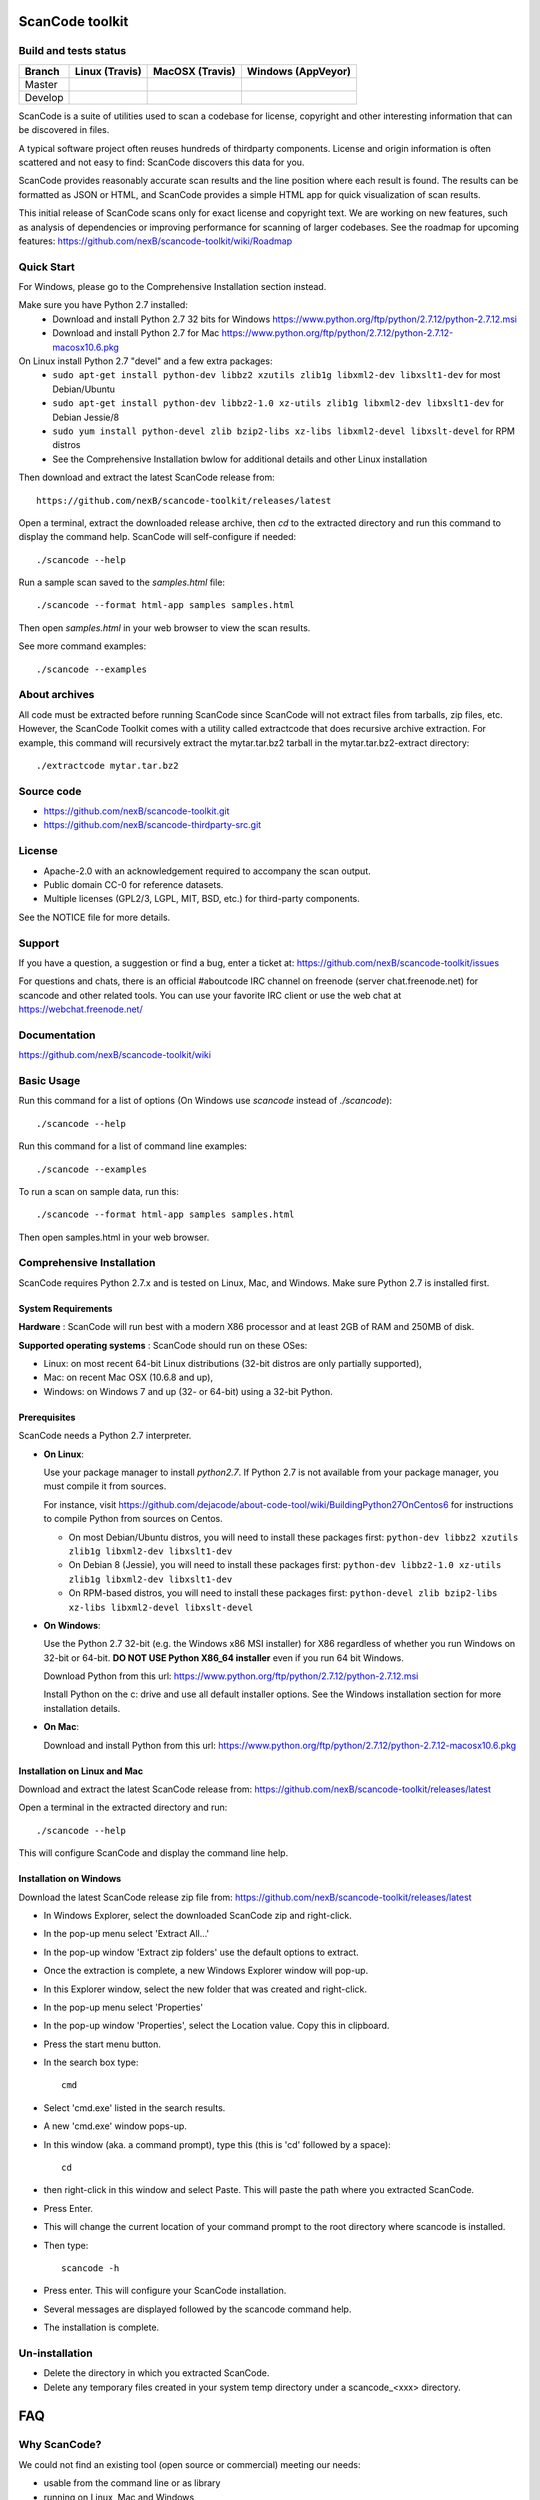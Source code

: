 ===============================
ScanCode toolkit
===============================


Build and tests status
======================

+-------+-----------------------------------------------------------------------------+-----------------------------------------------------------------------------+-----------------------------------------------------------------------------------------------+
|Branch |                         **Linux (Travis)**                                  |                         **MacOSX (Travis)**                                 |                         **Windows (AppVeyor)**                                                |
+=======+=============================================================================+=============================================================================+===============================================================================================+
|       |.. image:: https://api.travis-ci.org/nexB/scancode-toolkit.png?branch=master |.. image:: https://api.travis-ci.org/nexB/scancode-toolkit.png?branch=master |.. image:: https://ci.appveyor.com/api/projects/status/o3wl8mu4x18nropv/branch/master?png=true |
|Master |   :target: https://travis-ci.org/nexB/scancode-toolkit                      |   :target: https://travis-ci.org/nexB/scancode-toolkit                      |   :target: https://ci.appveyor.com/project/nexB/scancode-toolkit                              |
|       |   :alt: Linux Master branch tests status                                    |   :alt: MacOSX Master branch tests status                                   |   :alt: Windows Master branch tests status                                                    |
+-------+-----------------------------------------------------------------------------+-----------------------------------------------------------------------------+-----------------------------------------------------------------------------------------------+
|       |.. image:: https://api.travis-ci.org/nexB/scancode-toolkit.png?branch=develop|.. image:: https://api.travis-ci.org/nexB/scancode-toolkit.png?branch=develop|.. image:: https://ci.appveyor.com/api/projects/status/o3wl8mu4x18nropv/branch/develop?png=true|
|Develop|   :target: https://travis-ci.org/nexB/scancode-toolkit                      |   :target: https://travis-ci.org/nexB/scancode-toolkit                      |   :target: https://ci.appveyor.com/project/nexB/scancode-toolkit                              |
|       |   :alt: Linux Develop branch tests status                                   |   :alt: MacOSX Develop branch tests status                                  |   :alt: Windows Develop branch tests status                                                   |
+-------+-----------------------------------------------------------------------------+-----------------------------------------------------------------------------+-----------------------------------------------------------------------------------------------+



ScanCode is a suite of utilities used to scan a codebase for license, copyright
and other interesting information that can be discovered in files.

A typical software project often reuses hundreds of thirdparty components. 
License and origin information is often scattered and not easy to find:
ScanCode discovers this data for you.

ScanCode provides reasonably accurate scan results and the line position where
each result is found. The results can be formatted as JSON or HTML, and ScanCode
provides a simple HTML app for quick visualization of scan results.

This initial release of ScanCode scans only for exact license and copyright text.
We are working on new features, such as analysis of dependencies or improving 
performance for scanning of larger codebases.
See the roadmap for upcoming features:
https://github.com/nexB/scancode-toolkit/wiki/Roadmap

.. image:: samples/screenshot.png


Quick Start
===========

For Windows, please go to the Comprehensive Installation section instead.

Make sure you have Python 2.7 installed:
 * Download and install Python 2.7 32 bits for Windows https://www.python.org/ftp/python/2.7.12/python-2.7.12.msi
 * Download and install Python 2.7 for Mac https://www.python.org/ftp/python/2.7.12/python-2.7.12-macosx10.6.pkg

On Linux install Python 2.7 "devel" and a few extra packages:
 * ``sudo apt-get install python-dev libbz2 xzutils zlib1g libxml2-dev libxslt1-dev`` for most Debian/Ubuntu
 * ``sudo apt-get install python-dev libbz2-1.0 xz-utils zlib1g libxml2-dev libxslt1-dev`` for Debian Jessie/8
 * ``sudo yum install python-devel zlib bzip2-libs xz-libs libxml2-devel libxslt-devel`` for RPM distros
 * See the Comprehensive Installation bwlow for additional details and other Linux installation

Then download and extract the latest ScanCode release from::

    https://github.com/nexB/scancode-toolkit/releases/latest

Open a terminal, extract the downloaded release archive, then `cd` to the extracted
directory and run this command to display the command help. ScanCode will
self-configure if needed::

    ./scancode --help


Run a sample scan saved to the `samples.html` file::

    ./scancode --format html-app samples samples.html

Then open `samples.html` in your web browser to view the scan results. 

See more command examples::

    ./scancode --examples


About archives
==============
All code must be extracted before running ScanCode since ScanCode will not extract files from tarballs, zip files, etc.  However, the ScanCode Toolkit comes with a utility called extractcode that does recursive archive extraction.
For example, this command will recursively extract the mytar.tar.bz2 tarball in the mytar.tar.bz2-extract directory::
    ./extractcode mytar.tar.bz2



Source code
===========

* https://github.com/nexB/scancode-toolkit.git
* https://github.com/nexB/scancode-thirdparty-src.git


License
=======

* Apache-2.0 with an acknowledgement required to accompany the scan output.
* Public domain CC-0 for reference datasets.
* Multiple licenses (GPL2/3, LGPL, MIT, BSD, etc.) for third-party components. 

See the NOTICE file for more details.


Support
=======

If you have a question, a suggestion or find a bug, enter a ticket at:
https://github.com/nexB/scancode-toolkit/issues

For questions and chats, there is an official #aboutcode IRC channel on freenode 
(server chat.freenode.net) for scancode and other related tools. 
You can use your favorite IRC client or use the web chat at https://webchat.freenode.net/



Documentation
=============

https://github.com/nexB/scancode-toolkit/wiki


Basic Usage
===========

Run this command for a list of options (On Windows use `scancode` instead of `./scancode`)::

    ./scancode --help

Run this command for a list of command line examples::

    ./scancode --examples

To run a scan on sample data, run this::

    ./scancode --format html-app samples samples.html

Then open samples.html in your web browser.



Comprehensive Installation
==========================
ScanCode requires Python 2.7.x and is tested on Linux, Mac, and Windows. 
Make sure Python 2.7 is installed first.

System Requirements
-------------------

**Hardware** : 
ScanCode will run best with a modern X86 processor and at least 2GB of RAM and 250MB of disk.

**Supported operating systems** : ScanCode should run on these OSes:

* Linux: on most recent 64-bit Linux distributions (32-bit distros are only partially supported),
* Mac: on recent Mac OSX (10.6.8 and up),
* Windows: on Windows 7 and up (32- or 64-bit) using a 32-bit Python.

Prerequisites
-------------

ScanCode needs a Python 2.7 interpreter.
 
- **On Linux**:

  Use your package manager to install `python2.7`.
  If Python 2.7 is not available from your package manager, you must compile it from sources.

  For instance, visit https://github.com/dejacode/about-code-tool/wiki/BuildingPython27OnCentos6
  for instructions to compile Python from sources on Centos.

  * On most Debian/Ubuntu distros, you will need to install these packages first: ``python-dev libbz2 xzutils zlib1g libxml2-dev libxslt1-dev``
  * On Debian 8 (Jessie), you will need to install these packages first: ``python-dev libbz2-1.0 xz-utils zlib1g libxml2-dev libxslt1-dev``
  * On RPM-based distros, you will need to install these packages first: ``python-devel zlib bzip2-libs xz-libs libxml2-devel libxslt-devel``

- **On Windows**:

  Use the Python 2.7 32-bit (e.g. the Windows x86 MSI installer) for X86 regardless of whether you run Windows
  on 32-bit or 64-bit. **DO NOT USE Python X86_64 installer** even if you run 64 bit Windows.

  Download Python from this url:
  https://www.python.org/ftp/python/2.7.12/python-2.7.12.msi

  Install Python on the c: drive and use all default installer options.
  See the Windows installation section for more installation details.


- **On Mac**:

  Download and install Python from this url:
  https://www.python.org/ftp/python/2.7.12/python-2.7.12-macosx10.6.pkg


Installation on Linux and Mac
-----------------------------

Download and extract the latest ScanCode release from:
https://github.com/nexB/scancode-toolkit/releases/latest


Open a terminal in the extracted directory and run::

    ./scancode --help

This will configure ScanCode and display the command line help.


Installation on Windows
-----------------------

Download the latest ScanCode release zip file from:
https://github.com/nexB/scancode-toolkit/releases/latest

* In Windows Explorer, select the downloaded ScanCode zip and right-click.
* In the pop-up menu select 'Extract All...'
* In the pop-up window 'Extract zip folders' use the default options to extract.
* Once the extraction is complete, a new Windows Explorer window will pop-up.
* In this Explorer window, select the new folder that was created and right-click.
* In the pop-up menu select 'Properties'
* In the pop-up window 'Properties', select the Location value. Copy this in clipboard.
* Press the start menu button.
* In the search box type::

        cmd

* Select 'cmd.exe' listed in the search results.
* A new 'cmd.exe' window pops-up.
* In this window (aka. a command prompt), type this (this is 'cd' followed by a space)::

       cd 

* then right-click in this window and select Paste. This will paste the path where you extracted ScanCode.
* Press Enter.
* This will change the current location of your command prompt to the root directory where scancode is installed.
* Then type::

        scancode -h

* Press enter. This will configure your ScanCode installation.
* Several messages are displayed followed by the scancode command help.
* The installation is complete.


Un-installation
===============
* Delete the directory in which you extracted ScanCode.
* Delete any temporary files created in your system temp directory under a
  scancode_<xxx> directory.



===
FAQ
===

Why ScanCode?
=============

We could not find an existing tool (open source or commercial) meeting our needs:

* usable from the command line or as library
* running on Linux, Mac and Windows
* written in a higher level language such as Python
* easy to extend and evolve


How does ScanCode work?
=======================

For license detection, ScanCode uses a (large) number of license texts and license
detection 'rules' that are compiled in a search index. When scanning, the text of
the target file is extracted and used to query the license search index and find
license matches.

For copyright detection, ScanCode uses a grammar that defines the most common and
less common forms of copyright statements. When scanning, the target file text
is extracted and 'parsed' with this grammar to extract copyright statements.

Scan results are provided in various formats:

* a JSON file,
* a simple HTML 'app' that allows visualization in a local browser with a file tree,
  search, sort, and filters, and
* a simple unformatted HTML file that can opened in browser or as a spreadsheet.
 
For each scanned file, the result contains:

* its location in the codebase,
* the detected licenses and copyright statements,
* the start and end line numbers identifying where the license or copyright was found 
  in the scanned file, and
* reference information for the detected license.

For archive extraction, ScanCode uses a combination of Python modules, 7zip 
and libarchive/bsdtar to detect archive types and extract these recursively.

Several other utility modules are used such as libmagic for file and mime type
detection.


How to add a new license for detection?
=======================================
To add new license, you first need to select a new and unique license key (mit and gpl-2.0
are some of the existing license keys). All licenses are stored as plain text files in
the src/licensedcode/data/licenses directory using their key as part of the file names.

You need to create a pair of files:

* a file with the text of the license saved in a plain text file named `key`.LICENSE
* a small text data file (in YAML format) named `key`.yml that contains license information such as::

    key: my-license
    name: My License

The key name can contain only these symbols:

* lowercase letters from a to z,
* numbers from 0 to 9,and
* dash `-` and `.` period signs. No spaces.

Save these two files in the ``src/licensedcode/data/licenses/`` directory.

`Done!`

See the src/licensedcode/data/licenses/ directory for examples.


How to add a new license detection rule?
========================================
A license detection rule is a pair of files:

* a plain text rule file that is typically a variant of a license text, notice or license mention.
* a small text data file (in YAML format) documenting which license(s) should be detected for 
  the rule text. 

To add new rule, you need to pick a unique base file name. As a convention we like to include
the license key(s) that should be detected in that name to make it more descriptive.
For example: `mit_and_gpl-2.0` is a good base name. Add a suffix to make it unique if there is
already a rule with this base name. Do not use spaces or special characters in that name.

Then create the rule file in the src/licensedcode/data/rules/ directory using this name replacing 
`selected_base_name` with the base name you selected::

    selected_base_name.RULE

Save your rule text in this file.

Then create the YAML data file in the src/licensedcode/data/rules/ directory using this name::

    selected_base_name.yml

For a simple mit and gpl-2.0 detection license keys detection, the content of this file can be
this YAML snippet::

    licenses:
        - mit
        - gpl-2.0

Save these two files in the src/licensedcode/data/licenses/ directory and your are `done!`

See the src/licensedcode/data/rules/ directory for examples.


More (advanced) rules options:

* you can use a ``notes:`` text field to  document this rule.
* if no license should be detected for your .RULE text, do not add a list of license keys, just add a note.
* .RULE text can contain special text regions that can be ignored when scanning for licenses. 
  You can mark a template region in your rule text using {{double curly braces}} and up to five words can
  vary and still match this rule. You must add this field in your .yml data file to mark this rule as a `template`::

      template: yes

* By using a number after the opening braces, more than five words can be skipped. With `{{10 double curly braces }}`
  ten words would be skipped.
* To mark a rule as detecting a choice of licenses, add this field in your .yml file::

      license_choice: yes


How to get started with development?
====================================

ScanCode is primarily developed in Python with Python 2.7.

Source code is at:

* https://github.com/nexB/scancode-toolkit.git
* https://github.com/nexB/scancode-thirdparty-src.git

Open a terminal, clone the `scancode-toolkit` repository, cd to the clone directory and run::

    source configure

On Windows open a command prompt, cd to the clone directory and run instead::

    configure

The configure script creates an isolated Python virtual environment ready for
development usage. Rerun ``configure`` or ``source bin/activate`` when opening
a new terminal. Rerun ``configure`` after a pull or a branch merge.

To run the all tests run this command. Be patient: there are thousands of tests! ::

    py.test

To run the tests faster on four processors in parallel run::

    py.test -n 4


More info:

* Source code and license datasets are in the /src/ directory.
* Test code and test data are in the /tests/ directory.
* Datasets and test data are in /data/ sub-directories.
* Third-party components are vendored in the /thirdparty/ directory.
  ScanCode is self contained and should not require network access for installation or configuration 
  of third-part libraries.
* Additional pre-compiled vendored binaries are stored in bin/ sub-directories of the /src/ directory with
  their sources in this repo: https://github.com/nexB/scancode-thirdparty-src/
* Porting ScanCode to other  OS (FreeBSD, etc.) is possible. Enter an issue for help.
* Bugs and pull requests are welcomed.
* See the wiki and CONTRIBUTING.rst for more info.
